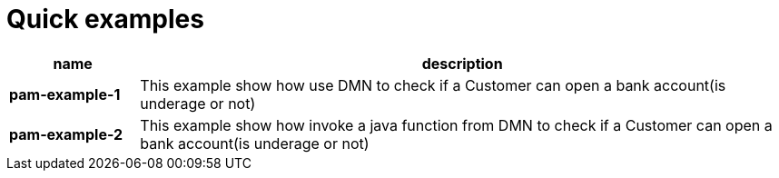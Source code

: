 = Quick examples

[cols="2,10", options="header"]
|===
|name  |description

|*pam-example-1*
|This example show how use DMN to check if a Customer can open a bank account(is underage or not)

|*pam-example-2*
|This example show how invoke a java function from DMN to check if a Customer can open a bank account(is underage or not)

|===




